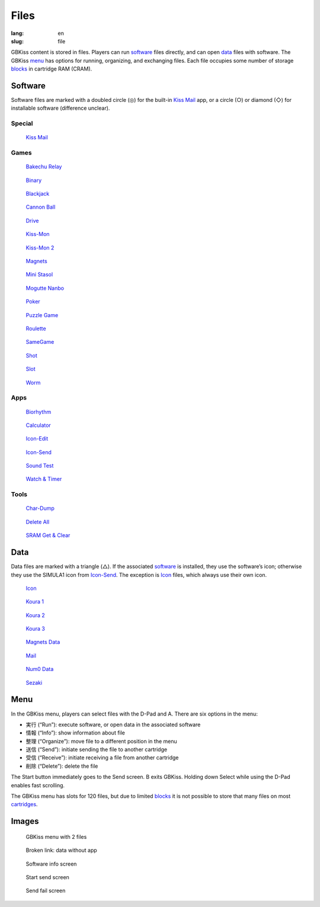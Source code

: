 Files
=====

:lang: en
:slug: file

GBKiss content is stored in files. Players can run software_ files directly, and can open data_ files with software. The GBKiss menu_ has options for running, organizing, and exchanging files. Each file occupies some number of storage blocks_ in cartridge RAM (CRAM).

.. _blocks: {filename}/tech/blocks.rst

Software
--------

Software files are marked with a doubled circle (◎) for the built-in `Kiss Mail`_ app, or a circle (○) or diamond (◇) for installable software (difference unclear).

Special
~~~~~~~

.. container:: gallery-small

   .. figure:: {static}icon/letter.png
      :alt: Kiss Mail icon
      :target: {filename}kiss-mail.rst
      :width: 64

      `Kiss Mail <{filename}kiss-mail.rst>`_

Games
~~~~~

.. container:: gallery-small

   .. figure:: {static}bakechu-relay/icon.png
      :target: {filename}bakechu-relay.rst
      :alt: Bakechu Relay icon
      :width: 64

      `Bakechu Relay <{filename}bakechu-relay.rst>`_

   .. figure:: {static}binary/icon.png
      :alt: Binary icon
      :target: {filename}binary.rst
      :width: 64

      `Binary <{filename}binary.rst>`_

   .. figure:: {static}icon/card0.png
      :alt: Blackjack icon
      :target: {filename}blackjack.rst
      :width: 64

      `Blackjack <{filename}blackjack.rst>`_

   .. figure:: {static}cannon-ball/icon.png
      :alt: Cannon Ball icon
      :target: {filename}cannon-ball.rst
      :width: 64

      `Cannon Ball <{filename}cannon-ball.rst>`_

   .. figure:: {static}drive/icon.png
      :alt: Drive icon
      :target: {filename}drive.rst
      :width: 64

      `Drive <{filename}drive.rst>`_

   .. figure:: {static}kiss-mon/icon.png
      :alt: Kiss-Mon icon
      :target: {filename}kiss-mon.rst
      :width: 64

      `Kiss-Mon <{filename}kiss-mon.rst>`_

   .. figure:: {static}kiss-mon-2/icon.png
      :alt: Kiss-Mon-2 icon
      :target: {filename}kiss-mon-2.rst
      :width: 64

      `Kiss-Mon 2 <{filename}kiss-mon-2.rst>`_

   .. figure:: {static}magnets/icon.png
      :alt: Magnets icon
      :target: {filename}magnets.rst
      :width: 64

      `Magnets <{filename}magnets.rst>`_

   .. figure:: {static}icon/simula1.png
      :alt: Mini Stasol icon
      :target: {filename}mini-stasol.rst
      :width: 64

      `Mini Stasol <{filename}mini-stasol.rst>`_

   .. figure:: {static}mogutte-nanbo/icon.png
      :alt: Mogutte Nanbo icon
      :target: {filename}mogutte-nanbo.rst
      :width: 64

      `Mogutte Nanbo <{filename}mogutte-nanbo.rst>`_

   .. figure:: {static}icon/card0.png
      :alt: Poker icon
      :target: {filename}poker.rst
      :width: 64

      `Poker <{filename}poker.rst>`_

   .. figure:: {static}puzzle-game/icon.png
      :alt: Puzzle Game icon
      :target: {filename}puzzle-game.rst
      :width: 64

      `Puzzle Game <{filename}puzzle-game.rst>`_

   .. figure:: {static}roulette/icon.png
      :alt: Roulette icon
      :target: {filename}roulette.rst
      :width: 64

      `Roulette <{filename}roulette.rst>`_

   .. figure:: {static}samegame/icon.png
      :alt: SameGame icon
      :target: {filename}samegame.rst
      :width: 64

      `SameGame <{filename}samegame.rst>`_

   .. figure:: {static}icon/gun.png
      :alt: Shot icon
      :target: {filename}shot.rst
      :width: 64

      `Shot <{filename}shot.rst>`_

   .. figure:: {static}slot/icon.png
      :alt: Slot icon
      :target: {filename}slot.rst
      :width: 64

      `Slot <{filename}slot.rst>`_

   .. figure:: {static}worm/icon.png
      :alt: Worm icon
      :target: {filename}worm.rst
      :width: 64

      `Worm <{filename}worm.rst>`_

Apps
~~~~

.. container:: gallery-small

   .. figure:: {static}biorhythm/icon.png
      :alt: Biorhythm icon
      :target: {filename}biorhythm.rst
      :width: 64

      `Biorhythm <{filename}biorhythm.rst>`_

   .. figure:: {static}icon/dentaku.png
      :alt: Calculator icon
      :target: {filename}calculator.rst
      :width: 64

      `Calculator <{filename}calculator.rst>`_

   .. figure:: {static}icon/edit.png
      :alt: Icon-Edit icon
      :target: {filename}icon-edit.rst
      :width: 64

      `Icon-Edit <{filename}icon-edit.rst>`_

   .. figure:: {static}icon/send.png
      :alt: Icon-Send icon
      :target: {filename}icon-send.rst
      :width: 64

      `Icon-Send <{filename}icon-send.rst>`_

   .. figure:: {static}icon/cat.png
      :alt: Sound Test icon
      :target: {filename}sound-test.rst
      :width: 64

      `Sound Test <{filename}sound-test.rst>`_

   .. figure:: {static}icon/tokei.png
      :alt: Watch & Timer icon
      :target: {filename}watch-and-timer.rst
      :width: 64

      `Watch & Timer <{filename}watch-and-timer.rst>`_

Tools
~~~~~

.. container:: gallery-small

   .. figure:: {static}icon/card0.png
      :alt: Char-Dump icon
      :target: {filename}char-dump.rst
      :width: 64

      `Char-Dump <{filename}char-dump.rst>`_

   .. figure:: {static}icon/card0.png
      :alt: Delete All icon
      :target: {filename}delete-all.rst
      :width: 64

      `Delete All <{filename}delete-all.rst>`_

   .. figure:: {static}sram-get-and-clear/icon.png
      :alt: SRAM Get & Clear icon
      :target: {filename}sram-get-and-clear.rst
      :width: 64

      `SRAM Get & Clear <{filename}sram-get-and-clear.rst>`_

Data
----

Data files are marked with a triangle (△). If the associated software_ is installed, they use the software’s icon; otherwise they use the SIMULA1 icon from `Icon-Send`_. The exception is Icon_ files, which always use their own icon.

.. container:: gallery-small

   .. figure:: {static}icon/icon.png
      :alt: Icon icon
      :target: {filename}icon.rst
      :width: 64

      `Icon <{filename}icon.rst>`_

   .. figure:: {static}puzzle-game/icon.png
      :alt: Koura 1 icon
      :target: {filename}koura-1.rst
      :width: 64

      `Koura 1 <{filename}koura-1.rst>`_

   .. figure:: {static}puzzle-game/icon.png
      :alt: Koura 2 icon
      :target: {filename}koura-2.rst
      :width: 64

      `Koura 2 <{filename}koura-2.rst>`_

   .. figure:: {static}puzzle-game/icon.png
      :alt: Koura 3 icon
      :target: {filename}koura-3.rst
      :width: 64

      `Koura 3 <{filename}koura-3.rst>`_

   .. figure:: {static}magnets/icon.png
      :alt: Magnets Data icon
      :target: {filename}magnets-data.rst
      :width: 64

      `Magnets Data <{filename}magnets-data.rst>`_

   .. figure:: {static}icon/mail.png
      :alt: Mail icon
      :target: {filename}mail.rst
      :width: 64

      `Mail <{filename}mail.rst>`_

   .. figure:: {static}icon/tokei.png
      :alt: Num0 Data icon
      :target: {filename}num0-data.rst
      :width: 64

      `Num0 Data <{filename}num0-data.rst>`_

   .. figure:: {static}mogutte-nanbo/icon.png
      :alt: Sezaki icon
      :target: {filename}sezaki.rst
      :width: 64

      `Sezaki <{filename}sezaki.rst>`_

Menu
----

In the GBKiss menu, players can select files with the D-Pad and A. There are six options in the menu:

*  実行 (“Run”): execute software, or open data in the associated software
*  情報 (“Info”): show information about file
*  整理 (“Organize”): move file to a different position in the menu
*  送信 (“Send”): initiate sending the file to another cartridge
*  受信 (“Receive”): initiate receiving a file from another cartridge
*  削除 (“Delete”): delete the file

The Start button immediately goes to the Send screen. B exits GBKiss. Holding down Select while using the D-Pad enables fast scrolling.

The GBKiss menu has slots for 120 files, but due to limited blocks_ it is not possible to store that many files on most cartridges_.

.. _cartridges: {filename}/cart/index.rst

Images
------

.. container:: gallery

   .. figure:: {static}main/menu.png
      :alt: GBKiss menu

      GBKiss menu with 2 files

   .. figure:: {static}main/broken.png
      :alt: Broken link

      Broken link: data without app

   .. figure:: {static}main/info.png
      :alt: Software info screen

      Software info screen

   .. figure:: {static}main/send.png
      :alt: Start send screen

      Start send screen

   .. figure:: {static}main/fail.png
      :alt: Send fail screen

      Send fail screen

